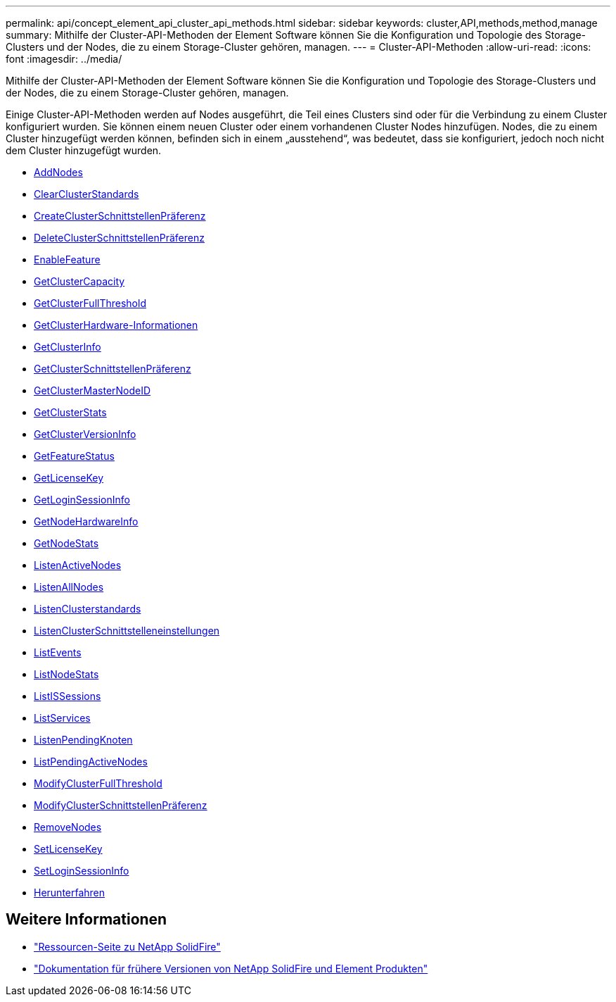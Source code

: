 ---
permalink: api/concept_element_api_cluster_api_methods.html 
sidebar: sidebar 
keywords: cluster,API,methods,method,manage 
summary: Mithilfe der Cluster-API-Methoden der Element Software können Sie die Konfiguration und Topologie des Storage-Clusters und der Nodes, die zu einem Storage-Cluster gehören, managen. 
---
= Cluster-API-Methoden
:allow-uri-read: 
:icons: font
:imagesdir: ../media/


[role="lead"]
Mithilfe der Cluster-API-Methoden der Element Software können Sie die Konfiguration und Topologie des Storage-Clusters und der Nodes, die zu einem Storage-Cluster gehören, managen.

Einige Cluster-API-Methoden werden auf Nodes ausgeführt, die Teil eines Clusters sind oder für die Verbindung zu einem Cluster konfiguriert wurden. Sie können einem neuen Cluster oder einem vorhandenen Cluster Nodes hinzufügen. Nodes, die zu einem Cluster hinzugefügt werden können, befinden sich in einem „ausstehend“, was bedeutet, dass sie konfiguriert, jedoch noch nicht dem Cluster hinzugefügt wurden.

* xref:reference_element_api_addnodes.adoc[AddNodes]
* xref:reference_element_api_clearclusterfaults.adoc[ClearClusterStandards]
* xref:reference_element_api_createclusterinterfacepreference.adoc[CreateClusterSchnittstellenPräferenz]
* xref:reference_element_api_deleteclusterinterfacepreference.adoc[DeleteClusterSchnittstellenPräferenz]
* xref:reference_element_api_enablefeature.adoc[EnableFeature]
* xref:reference_element_api_getclustercapacity.adoc[GetClusterCapacity]
* xref:reference_element_api_getclusterfullthreshold.adoc[GetClusterFullThreshold]
* xref:reference_element_api_getclusterhardwareinfo.adoc[GetClusterHardware-Informationen]
* xref:reference_element_api_getclusterinfo.adoc[GetClusterInfo]
* xref:reference_element_api_getclusterinterfacepreference.adoc[GetClusterSchnittstellenPräferenz]
* xref:reference_element_api_getclustermasternodeid.adoc[GetClusterMasterNodeID]
* xref:reference_element_api_getclusterstats.adoc[GetClusterStats]
* xref:reference_element_api_getclusterversioninfo.adoc[GetClusterVersionInfo]
* xref:reference_element_api_getfeaturestatus.adoc[GetFeatureStatus]
* xref:reference_element_api_getlicensekey.adoc[GetLicenseKey]
* xref:reference_element_api_getloginsessioninfo.adoc[GetLoginSessionInfo]
* xref:reference_element_api_getnodehardwareinfo.adoc[GetNodeHardwareInfo]
* xref:reference_element_api_getnodestats.adoc[GetNodeStats]
* xref:reference_element_api_listactivenodes.adoc[ListenActiveNodes]
* xref:reference_element_api_listallnodes.adoc[ListenAllNodes]
* xref:reference_element_api_listclusterfaults.adoc[ListenClusterstandards]
* xref:reference_element_api_listclusterinterfacepreferences.adoc[ListenClusterSchnittstelleneinstellungen]
* xref:reference_element_api_listevents.adoc[ListEvents]
* xref:reference_element_api_listnodestats.adoc[ListNodeStats]
* xref:reference_element_api_listiscsisessions.adoc[ListISSessions]
* xref:reference_element_api_listservices.adoc[ListServices]
* xref:reference_element_api_listpendingnodes.adoc[ListenPendingKnoten]
* xref:reference_element_api_listpendingactivenodes.adoc[ListPendingActiveNodes]
* xref:reference_element_api_modifyclusterfullthreshold.adoc[ModifyClusterFullThreshold]
* xref:reference_element_api_modifyclusterinterfacepreference.adoc[ModifyClusterSchnittstellenPräferenz]
* xref:reference_element_api_removenodes.adoc[RemoveNodes]
* xref:reference_element_api_setlicensekey.adoc[SetLicenseKey]
* xref:reference_element_api_setloginsessioninfo.adoc[SetLoginSessionInfo]
* xref:reference_element_api_cluster_shutdown.adoc[Herunterfahren]




== Weitere Informationen

* https://www.netapp.com/data-storage/solidfire/documentation/["Ressourcen-Seite zu NetApp SolidFire"^]
* https://docs.netapp.com/sfe-122/topic/com.netapp.ndc.sfe-vers/GUID-B1944B0E-B335-4E0B-B9F1-E960BF32AE56.html["Dokumentation für frühere Versionen von NetApp SolidFire und Element Produkten"^]


